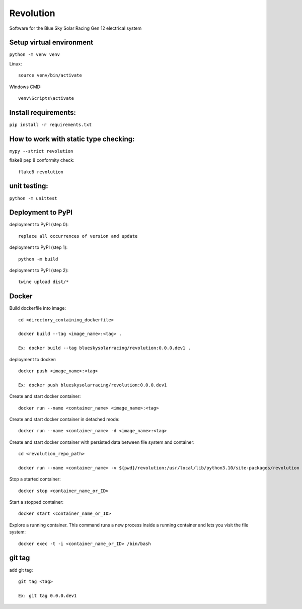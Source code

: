 Revolution
==========

Software for the Blue Sky Solar Racing Gen 12 electrical system 

**Setup virtual environment**
-----------------------------
``python -m venv venv``

Linux:: 

    source venv/bin/activate

Windows CMD:: 

    venv\Scripts\activate

**Install requirements:** 
-------------------------
``pip install -r requirements.txt``


**How to work with static type checking:**
------------------------------------------
``mypy --strict revolution``

flake8 pep 8 conformity check:: 

    flake8 revolution

**unit testing:**
-----------------
``python -m unittest``

**Deployment to PyPI**
----------------------

deployment to PyPI (step 0):: 

    replace all occurrences of version and update

deployment to PyPI (step 1):: 

    python -m build

deployment to PyPI (step 2):: 

    twine upload dist/*

**Docker**
----------

Build dockerfile into image:: 
    
    cd <directory_containing_dockerfile>

    docker build --tag <image_name>:<tag> .
    
    Ex: docker build --tag blueskysolarracing/revolution:0.0.0.dev1 .


deployment to docker:: 

    docker push <image_name>:<tag>

    Ex: docker push blueskysolarracing/revolution:0.0.0.dev1
	
Create and start docker container::

	docker run --name <container_name> <image_name>:<tag>
	
Create and start docker container in detached mode::

	docker run --name <container_name> -d <image_name>:<tag>
    
Create and start docker container with persisted data between file system and container::

    cd <revolution_repo_path>
    
    docker run --name <container_name> -v ${pwd}/revolution:/usr/local/lib/python3.10/site-packages/revolution <image_name>:<tag>
    
Stop a started container::

	docker stop <container_name_or_ID>
	
Start a stopped container::

	docker start <container_name_or_ID>
	

Explore a running container. This command runs a new process inside a running container and lets you visit the file system::
    
    docker exec -t -i <container_name_or_ID> /bin/bash

**git tag**
-----------

add git tag:: 
    
    git tag <tag>

    Ex: git tag 0.0.0.dev1
